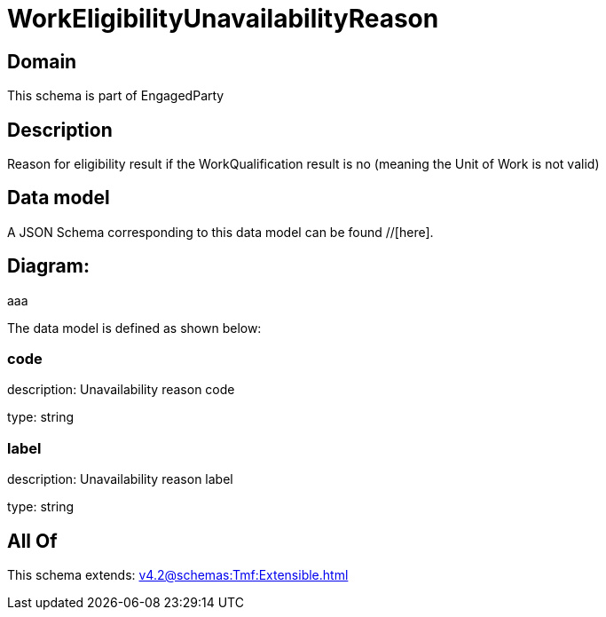 = WorkEligibilityUnavailabilityReason

[#domain]
== Domain

This schema is part of EngagedParty

[#description]
== Description
Reason for eligibility result if the WorkQualification result is no (meaning the Unit of Work is not valid)


[#data_model]
== Data model

A JSON Schema corresponding to this data model can be found //[here].

== Diagram:
aaa

The data model is defined as shown below:


=== code
description: Unavailability reason code

type: string


=== label
description: Unavailability reason label

type: string


[#all_of]
== All Of

This schema extends: xref:v4.2@schemas:Tmf:Extensible.adoc[]
